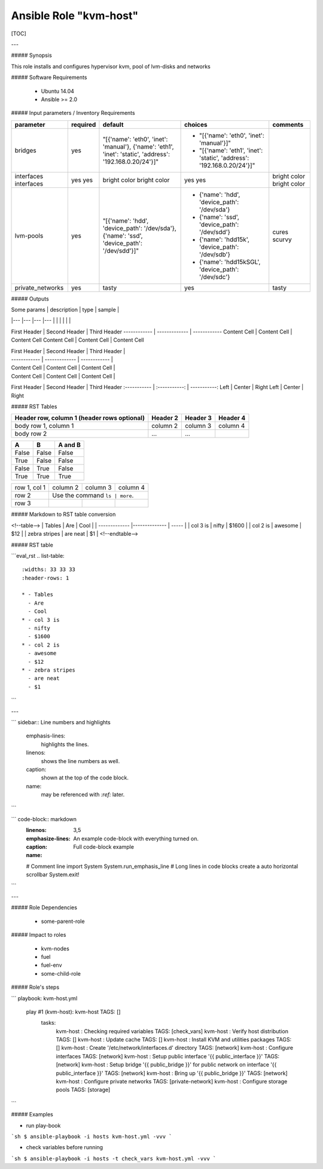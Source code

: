 Ansible Role "kvm-host"
=======================

[TOC]

---

##### Synopsis

This role installs and configures hypervisor kvm, pool of lvm-disks and networks
  
##### Software Requirements
 
 - Ubuntu 14.04
 - Ansible >= 2.0

##### Input parameters / Inventory Requirements

+------------------+-----------+----------------------------------------------------------------------------------------------------------+-----------------------------------------------------------------------+--------------------+
| parameter        | required  | default                                                                                                  | choices                                                               | comments           |
+==================+===========+==========================================================================================================+=======================================================================+====================+
| bridges          | yes       | "[{'name': 'eth0', 'inet': 'manual'}, {'name': 'eth1', 'inet': 'static', 'address': '192.168.0.20/24'}]" | - "[{'name': 'eth0', 'inet': 'manual'}]"                              |                    |
|                  |           |                                                                                                          | - "[{'name': 'eth1', 'inet': 'static', 'address': '192.168.0.20/24'}]"|                    |
+------------------+-----------+----------------------------------------------------------------------------------------------------------+-----------------------------------------------------------------------+--------------------+
| interfaces       | yes       |  bright color                                                                                            | yes                                                                   |  bright color      |
| interfaces       | yes       |  bright color                                                                                            | yes                                                                   |  bright color      |
+------------------+-----------+----------------------------------------------------------------------------------------------------------+-----------------------------------------------------------------------+--------------------+
| lvm-pools        | yes       |  "[{'name': 'hdd', 'device_path': '/dev/sda'}, {'name': 'ssd', 'device_path': '/dev/sdd'}]"              | - {'name': 'hdd', 'device_path': '/dev/sda'}                          |   cures scurvy     |
|                  |           |                                                                                                          | - {'name': 'ssd', 'device_path': '/dev/sdd'}                          |                    |
|                  |           |                                                                                                          | - {'name': 'hdd15k', 'device_path': '/dev/sdb'}                       |                    |
|                  |           |                                                                                                          | - {'name': 'hdd15kSGL', 'device_path': '/dev/sdc'}                    |                    |
+------------------+-----------+----------------------------------------------------------------------------------------------------------+-----------------------------------------------------------------------+--------------------+
| private_networks | yes       |  tasty                                                                                                   | yes                                                                   |   tasty            |
+------------------+-----------+----------------------------------------------------------------------------------------------------------+-----------------------------------------------------------------------+--------------------+


##### Outputs


| Some params   | description   | type  | sample   |
|---            |---            |---    |---       |
|               |               |       |          | 



First Header | Second Header | Third Header
------------ | ------------- | ------------
Content Cell | Content Cell  | Content Cell
Content Cell | Content Cell  | Content Cell


| First Header | Second Header | Third Header |
| ------------ | ------------- | ------------ |
| Content Cell | Content Cell  | Content Cell |
| Content Cell | Content Cell  | Content Cell |


First Header | Second Header | Third Header
:----------- | :-----------: | -----------:
Left         | Center        | Right
Left         | Center        | Right


##### RST Tables

+------------------------+------------+----------+----------+
| Header row, column 1   | Header 2   | Header 3 | Header 4 |
| (header rows optional) |            |          |          |
+========================+============+==========+==========+
| body row 1, column 1   | column 2   | column 3 | column 4 |
+------------------------+------------+----------+----------+
| body row 2             | ...        | ...      |          |
+------------------------+------------+----------+----------+

=====  =====  =======
A      B      A and B
=====  =====  =======
False  False  False
True   False  False
False  True   False
True   True   True
=====  =====  =======

+--------------+----------+-----------+-----------+
| row 1, col 1 | column 2 | column 3  | column 4  |
+--------------+----------+-----------+-----------+
| row 2        |  Use the command ``ls | more``.  |
+--------------+----------+-----------+-----------+
| row 3        |          |           |           |
+--------------+----------+-----------+-----------+


##### Markdown to RST table conversion

<!--table-->
| Tables        | Are           | Cool  |
| ------------- |-------------- | ----- |
| col 3 is      | nifty         | $1600 |
| col 2 is      | awesome       |   $12 |
| zebra stripes | are neat      |    $1 |
<!--endtable-->


##### RST table


```eval_rst
.. list-table::
   :widths: 33 33 33
   :header-rows: 1

   * - Tables
     - Are
     - Cool
   * - col 3 is
     - nifty
     - $1600
   * - col 2 is
     - awesome
     - $12
   * - zebra stripes
     - are neat
     - $1

```

---

``` sidebar:: Line numbers and highlights

     emphasis-lines:
       highlights the lines.
     linenos:
       shows the line numbers as well.
     caption:
       shown at the top of the code block.
     name:
       may be referenced with `:ref:` later.
```

``` code-block:: markdown
     :linenos:
     :emphasize-lines: 3,5
     :caption: An example code-block with everything turned on.
     :name: Full code-block example

     # Comment line
     import System
     System.run_emphasis_line
     # Long lines in code blocks create a auto horizontal scrollbar
     System.exit!
```

---


##### Role Dependencies

 - some-parent-role

##### Impact to roles 

 - kvm-nodes
 - fuel
 - fuel-env
 - some-child-role
 
##### Role's steps

```
playbook: kvm-host.yml

  play #1 (kvm-host): kvm-host  TAGS: []
    tasks:
      kvm-host : Checking required variables    TAGS: [check_vars]
      kvm-host : Verify host distribution   TAGS: []
      kvm-host : Update cache   TAGS: []
      kvm-host : Install KVM and utilities packages TAGS: []
      kvm-host : Create '/etc/network/interfaces.d' directory   TAGS: [network]
      kvm-host : Configure interfaces   TAGS: [network]
      kvm-host : Setup public interface '{{ public_interface }}'    TAGS: [network]
      kvm-host : Setup bridge '{{ public_bridge }}' for public network on interface '{{ public_interface }}'    TAGS: [network]
      kvm-host : Bring up '{{ public_bridge }}' TAGS: [network]
      kvm-host : Configure private networks TAGS: [private-network]
      kvm-host : Configure storage pools    TAGS: [storage]
```

##### Examples

- run play-book
```sh
$ ansible-playbook -i hosts kvm-host.yml -vvv
```

- check variables before running
```sh
$ ansible-playbook -i hosts -t check_vars kvm-host.yml -vvv
```
